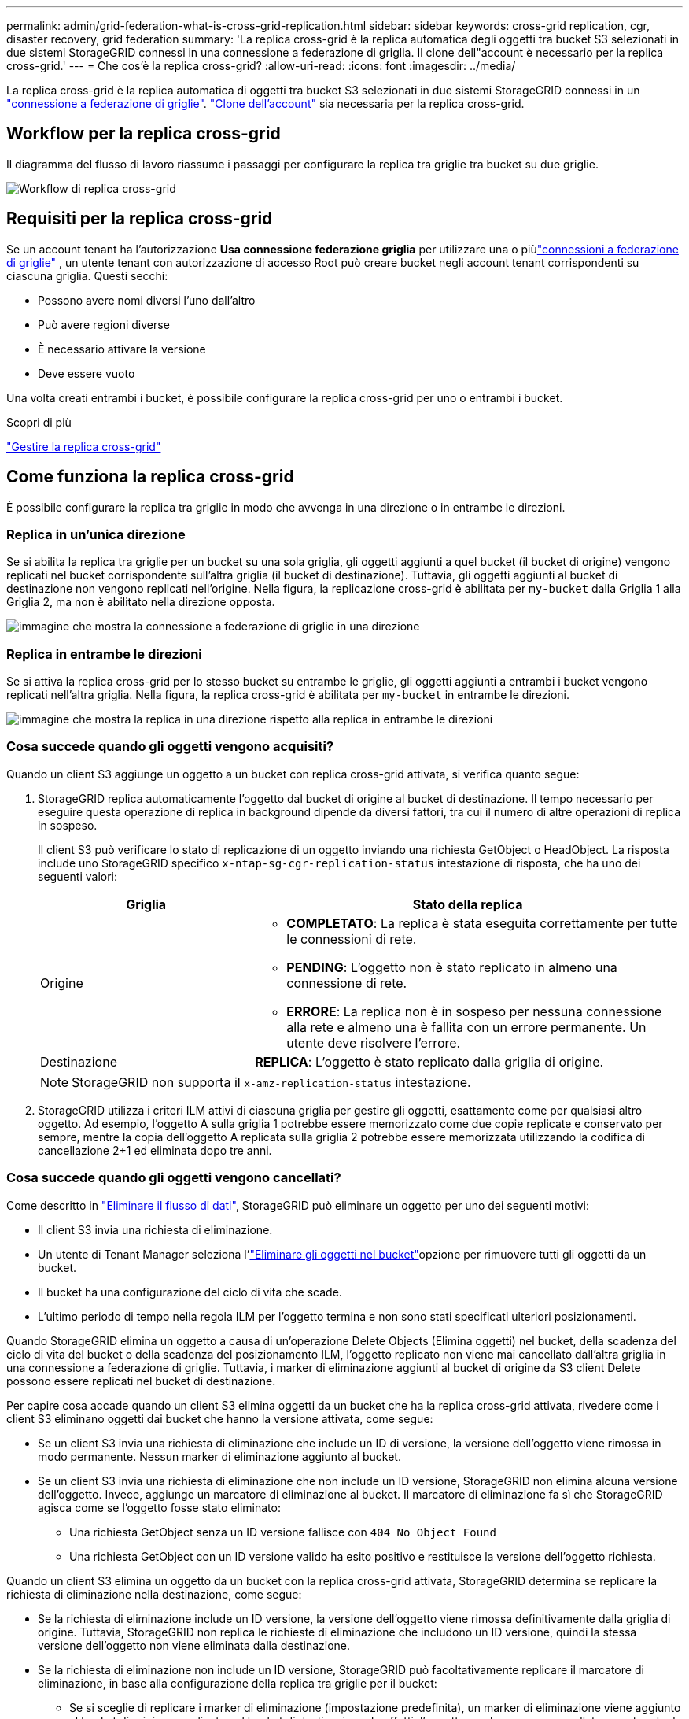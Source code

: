 ---
permalink: admin/grid-federation-what-is-cross-grid-replication.html 
sidebar: sidebar 
keywords: cross-grid replication, cgr, disaster recovery, grid federation 
summary: 'La replica cross-grid è la replica automatica degli oggetti tra bucket S3 selezionati in due sistemi StorageGRID connessi in una connessione a federazione di griglia. Il clone dell"account è necessario per la replica cross-grid.' 
---
= Che cos'è la replica cross-grid?
:allow-uri-read: 
:icons: font
:imagesdir: ../media/


[role="lead"]
La replica cross-grid è la replica automatica di oggetti tra bucket S3 selezionati in due sistemi StorageGRID connessi in un link:grid-federation-overview.html["connessione a federazione di griglie"]. link:grid-federation-what-is-account-clone.html["Clone dell'account"] sia necessaria per la replica cross-grid.



== Workflow per la replica cross-grid

Il diagramma del flusso di lavoro riassume i passaggi per configurare la replica tra griglie tra bucket su due griglie.

image::../media/grid-federation-cgr-workflow.png[Workflow di replica cross-grid]



== Requisiti per la replica cross-grid

Se un account tenant ha l'autorizzazione *Usa connessione federazione griglia* per utilizzare una o piùlink:grid-federation-overview.html["connessioni a federazione di griglie"] , un utente tenant con autorizzazione di accesso Root può creare bucket negli account tenant corrispondenti su ciascuna griglia.  Questi secchi:

* Possono avere nomi diversi l'uno dall'altro
* Può avere regioni diverse
* È necessario attivare la versione
* Deve essere vuoto


Una volta creati entrambi i bucket, è possibile configurare la replica cross-grid per uno o entrambi i bucket.

.Scopri di più
link:../tenant/grid-federation-manage-cross-grid-replication.html["Gestire la replica cross-grid"]



== Come funziona la replica cross-grid

È possibile configurare la replica tra griglie in modo che avvenga in una direzione o in entrambe le direzioni.



=== Replica in un'unica direzione

Se si abilita la replica tra griglie per un bucket su una sola griglia, gli oggetti aggiunti a quel bucket (il bucket di origine) vengono replicati nel bucket corrispondente sull'altra griglia (il bucket di destinazione).  Tuttavia, gli oggetti aggiunti al bucket di destinazione non vengono replicati nell'origine.  Nella figura, la replicazione cross-grid è abilitata per `my-bucket` dalla Griglia 1 alla Griglia 2, ma non è abilitato nella direzione opposta.

image::../media/grid-federation-cross-grid-replication-one-direction.png[immagine che mostra la connessione a federazione di griglie in una direzione]



=== Replica in entrambe le direzioni

Se si attiva la replica cross-grid per lo stesso bucket su entrambe le griglie, gli oggetti aggiunti a entrambi i bucket vengono replicati nell'altra griglia. Nella figura, la replica cross-grid è abilitata per `my-bucket` in entrambe le direzioni.

image::../media/grid-federation-cross-grid-replication.png[immagine che mostra la replica in una direzione rispetto alla replica in entrambe le direzioni]



=== Cosa succede quando gli oggetti vengono acquisiti?

Quando un client S3 aggiunge un oggetto a un bucket con replica cross-grid attivata, si verifica quanto segue:

. StorageGRID replica automaticamente l'oggetto dal bucket di origine al bucket di destinazione. Il tempo necessario per eseguire questa operazione di replica in background dipende da diversi fattori, tra cui il numero di altre operazioni di replica in sospeso.
+
Il client S3 può verificare lo stato di replicazione di un oggetto inviando una richiesta GetObject o HeadObject.  La risposta include uno StorageGRID specifico `x-ntap-sg-cgr-replication-status` intestazione di risposta, che ha uno dei seguenti valori:

+
[cols="1a,2a"]
|===
| Griglia | Stato della replica 


 a| 
Origine
 a| 
** *COMPLETATO*: La replica è stata eseguita correttamente per tutte le connessioni di rete.
** *PENDING*: L'oggetto non è stato replicato in almeno una connessione di rete.
** *ERRORE*: La replica non è in sospeso per nessuna connessione alla rete e almeno una è fallita con un errore permanente.  Un utente deve risolvere l'errore.




 a| 
Destinazione
 a| 
*REPLICA*: L'oggetto è stato replicato dalla griglia di origine.

|===
+

NOTE: StorageGRID non supporta il `x-amz-replication-status` intestazione.

. StorageGRID utilizza i criteri ILM attivi di ciascuna griglia per gestire gli oggetti, esattamente come per qualsiasi altro oggetto. Ad esempio, l'oggetto A sulla griglia 1 potrebbe essere memorizzato come due copie replicate e conservato per sempre, mentre la copia dell'oggetto A replicata sulla griglia 2 potrebbe essere memorizzata utilizzando la codifica di cancellazione 2+1 ed eliminata dopo tre anni.




=== Cosa succede quando gli oggetti vengono cancellati?

Come descritto in link:../primer/delete-data-flow.html["Eliminare il flusso di dati"], StorageGRID può eliminare un oggetto per uno dei seguenti motivi:

* Il client S3 invia una richiesta di eliminazione.
* Un utente di Tenant Manager seleziona l'link:../tenant/deleting-s3-bucket-objects.html["Eliminare gli oggetti nel bucket"]opzione per rimuovere tutti gli oggetti da un bucket.
* Il bucket ha una configurazione del ciclo di vita che scade.
* L'ultimo periodo di tempo nella regola ILM per l'oggetto termina e non sono stati specificati ulteriori posizionamenti.


Quando StorageGRID elimina un oggetto a causa di un'operazione Delete Objects (Elimina oggetti) nel bucket, della scadenza del ciclo di vita del bucket o della scadenza del posizionamento ILM, l'oggetto replicato non viene mai cancellato dall'altra griglia in una connessione a federazione di griglie. Tuttavia, i marker di eliminazione aggiunti al bucket di origine da S3 client Delete possono essere replicati nel bucket di destinazione.

Per capire cosa accade quando un client S3 elimina oggetti da un bucket che ha la replica cross-grid attivata, rivedere come i client S3 eliminano oggetti dai bucket che hanno la versione attivata, come segue:

* Se un client S3 invia una richiesta di eliminazione che include un ID di versione, la versione dell'oggetto viene rimossa in modo permanente. Nessun marker di eliminazione aggiunto al bucket.
* Se un client S3 invia una richiesta di eliminazione che non include un ID versione, StorageGRID non elimina alcuna versione dell'oggetto.  Invece, aggiunge un marcatore di eliminazione al bucket.  Il marcatore di eliminazione fa sì che StorageGRID agisca come se l'oggetto fosse stato eliminato:
+
** Una richiesta GetObject senza un ID versione fallisce con `404 No Object Found`
** Una richiesta GetObject con un ID versione valido ha esito positivo e restituisce la versione dell'oggetto richiesta.




Quando un client S3 elimina un oggetto da un bucket con la replica cross-grid attivata, StorageGRID determina se replicare la richiesta di eliminazione nella destinazione, come segue:

* Se la richiesta di eliminazione include un ID versione, la versione dell'oggetto viene rimossa definitivamente dalla griglia di origine.  Tuttavia, StorageGRID non replica le richieste di eliminazione che includono un ID versione, quindi la stessa versione dell'oggetto non viene eliminata dalla destinazione.
* Se la richiesta di eliminazione non include un ID versione, StorageGRID può facoltativamente replicare il marcatore di eliminazione, in base alla configurazione della replica tra griglie per il bucket:
+
** Se si sceglie di replicare i marker di eliminazione (impostazione predefinita), un marker di eliminazione viene aggiunto al bucket di origine e replicato nel bucket di destinazione. In effetti, l'oggetto sembra essere cancellato su entrambe le griglie.
** Se si sceglie di non replicare i marcatori di eliminazione, un marcatore di eliminazione viene aggiunto al bucket di origine ma non viene replicato nel bucket di destinazione.  In effetti, gli oggetti eliminati nella griglia di origine non vengono eliminati nella griglia di destinazione.




Nella figura, *Replica elimina marcatori* è stato impostato su *Sì* quandolink:../tenant/grid-federation-manage-cross-grid-replication.html["la replica cross-grid è stata attivata"] .  Le richieste di eliminazione per il bucket di origine che includono un ID versione non eliminano gli oggetti dal bucket di destinazione.  Le richieste di eliminazione per il bucket di origine che non includono un ID versione sembrano eliminare gli oggetti nel bucket di destinazione.

image::../media/grid-federation-cross-grid-replication-delete.png[immagine che mostra l'eliminazione del client replicato su entrambe le griglie]


NOTE: Se si desidera mantenere sincronizzate le eliminazioni degli oggetti tra le griglie, creare corrispondenti link:../s3/create-s3-lifecycle-configuration.html["Configurazioni del ciclo di vita S3"] per i bucket su entrambe le griglie.



=== Modalità di replica degli oggetti crittografati

Quando si utilizza la replica cross-grid per replicare oggetti tra griglie, è possibile crittografare singoli oggetti, utilizzare la crittografia bucket predefinita o configurare la crittografia a livello di griglia. È possibile aggiungere, modificare o rimuovere le impostazioni di crittografia predefinite del bucket o dell'intera griglia prima o dopo aver attivato la replica cross-grid per un bucket.

Per crittografare singoli oggetti, è possibile utilizzare SSE (crittografia lato server con chiavi gestite da StorageGRID) quando si aggiungono gli oggetti al bucket di origine. Utilizzare l' `x-amz-server-side-encryption`intestazione della richiesta e specificare `AES256`. Vedere link:../s3/using-server-side-encryption.html["Utilizzare la crittografia lato server"].


NOTE: L'utilizzo di SSE-C (crittografia lato server con chiavi fornite dal cliente) non è supportato per la replica tra griglie.  L'operazione di acquisizione non andrà a buon fine.

Per utilizzare la crittografia predefinita per un bucket, utilizzare una richiesta PutBucketEncryption e impostare il `SSEAlgorithm` parametro su `AES256`. La crittografia a livello di bucket si applica a tutti gli oggetti acquisiti senza l' `x-amz-server-side-encryption`intestazione della richiesta. Vedere link:../s3/operations-on-buckets.html["Operazioni sui bucket"].

Per utilizzare la crittografia a livello di griglia, impostare l'opzione *Stored Object Encryption* su *AES-256*. La crittografia a livello di griglia si applica a tutti gli oggetti che non sono crittografati a livello di bucket o che sono acquisiti senza l' `x-amz-server-side-encryption`intestazione della richiesta. Vedere link:../admin/changing-network-options-object-encryption.html["Configurare le opzioni di rete e degli oggetti"].


NOTE: SSE non supporta AES-128.  Se l'opzione *Crittografia degli oggetti archiviati* è abilitata per la griglia di origine utilizzando l'opzione *AES-128*, l'uso dell'algoritmo AES-128 non viene propagato all'oggetto replicato.  Al contrario, l'oggetto replicato utilizza il bucket predefinito della destinazione o l'impostazione di crittografia a livello di griglia, se disponibile.

Quando si determina come crittografare gli oggetti di origine, StorageGRID applica le seguenti regole:

. Utilizzare l' `x-amz-server-side-encryption`intestazione di acquisizione, se presente.
. Se non è presente un'intestazione di acquisizione, utilizzare l'impostazione di crittografia predefinita del bucket, se configurata.
. Se non è configurata un'impostazione bucket, utilizzare l'impostazione di crittografia a livello di griglia, se configurata.
. Se non è presente un'impostazione a livello di griglia, non crittografare l'oggetto sorgente.


Quando si determina come crittografare gli oggetti replicati, StorageGRID applica queste regole nel seguente ordine:

. Utilizzare la stessa crittografia dell'oggetto di origine, a meno che tale oggetto non utilizzi la crittografia AES-128.
. Se l'oggetto di origine non è crittografato o utilizza AES-128, utilizzare l'impostazione di crittografia predefinita del bucket di destinazione, se configurata.
. Se il bucket di destinazione non dispone di un'impostazione di crittografia, utilizzare l'impostazione di crittografia a livello di griglia della destinazione, se configurata.
. Se non è presente un'impostazione a livello di griglia, non crittografare l'oggetto di destinazione.




=== Replicazione cross-grid con S3 Object Lock

È possibile configurare la replica tra reti diverse tra bucket StorageGRID con S3 Object Lock abilitato nelle seguenti circostanze.

[cols="1a,1a"]
|===
| Quando S3 Object Lock sul bucket di origine è... | E S3 Object Lock sul bucket di destinazione è... 


 a| 
Abilitato
 a| 
Abilitato



 a| 
Disabili
 a| 
Abilitato

|===
Quando S3 Object Lock sul bucket di origine è abilitato:

* Gli oggetti vengono bloccati con le impostazioni di conservazione nella destinazione in questo ordine:
+
.. Valori dell'intestazione di conservazione dell'oggetto sorgente per:
+
`x-amz-object-lock-mode`

+
`x-amz-object-lock-retain-until-date`

.. Se impostata, la conservazione predefinita del bucket di origine.
.. Se impostata, la conservazione predefinita del bucket di destinazione.


+
La conservazione predefinita del bucket di destinazione non sostituisce le impostazioni di conservazione replicate dall'oggetto di origine.

* È possibile impostare lo stato di conservazione legale per l'oggetto di destinazione utilizzando `x-amz-object-lock-legal-hold` durante il caricamento dell'oggetto.
* Si verifica un errore se il tenant o il bucket di destinazione non supporta le impostazioni di blocco degli oggetti S3 dell'oggetto di origine. Fare riferimento a link:../admin/grid-federation-troubleshoot.html#cross-grid-replication-alerts-and-errors["Avvisi ed errori di replicazione tra griglie."]


Quando S3 Object Lock sul bucket di origine è disabilitato:

* È possibile configurare la conservazione predefinita sul bucket di destinazione per applicare le impostazioni di conservazione S3 Object Lock all'oggetto di destinazione.
* L'oggetto di destinazione non può impostare uno stato di conservazione legale.




=== PutObjectTagging e DeleteObjectTagging non sono supportati

Le richieste PutObjectTagging e DeleteObjectTagging non sono supportate per gli oggetti nei bucket in cui è abilitata la replica cross-grid.

Se un client S3 emette una richiesta PutObjectTagging o DeleteObjectTagging, `501 Not Implemented` viene restituito.  Il messaggio è `Put(Delete) ObjectTagging isn't available for buckets that have cross-grid replication configured` .



=== PutObjectRetention e PutObjectLegalHold non sono supportati

Le richieste PutObjectRetention e PutObjectLegalHold non sono completamente supportate per gli oggetti nei bucket in cui è abilitata la replica tra griglie.

Se un client S3 invia una richiesta PutObjectRetention o PutObjectLegalHold, le impostazioni dell'oggetto di origine vengono modificate, ma le modifiche non vengono applicate alla destinazione.



=== Come vengono replicati gli oggetti segmentati

La dimensione massima del segmento della griglia di origine si applica agli oggetti replicati nella griglia di destinazione.  Quando gli oggetti vengono replicati su un'altra griglia, l'impostazione *Dimensione massima del segmento* (*Configurazione* > *Sistema* > *Opzioni di archiviazione*) della griglia di origine viene utilizzata su entrambe le griglie.  Ad esempio, supponiamo che la dimensione massima del segmento per la griglia di origine sia 1 GB, mentre la dimensione massima del segmento per la griglia di destinazione sia 50 MB.  Se si acquisisce un oggetto da 2 GB nella griglia di origine, tale oggetto viene salvato come due segmenti da 1 GB.  Viene inoltre replicato nella griglia di destinazione come due segmenti da 1 GB, anche se la dimensione massima del segmento di quella griglia è di 50 MB.
